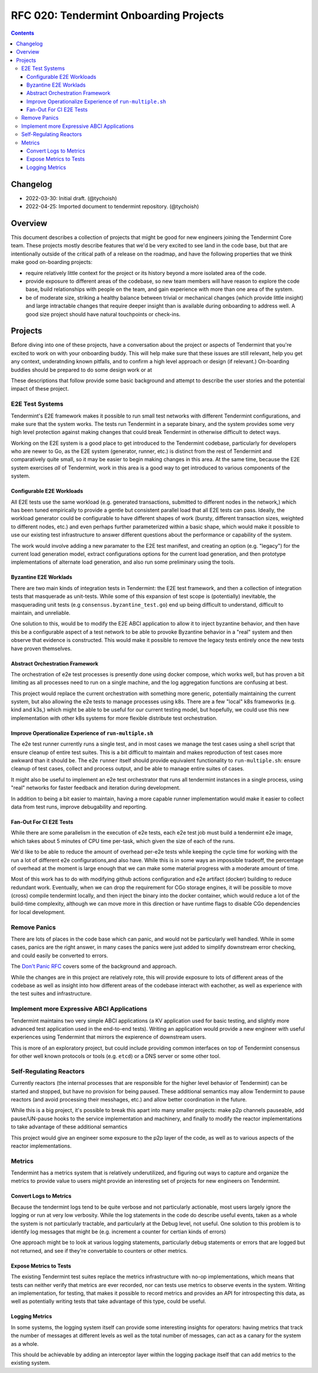 =======================================
RFC 020: Tendermint Onboarding Projects
=======================================

.. contents::
   :backlinks: none

Changelog
---------

- 2022-03-30: Initial draft. (@tychoish)
- 2022-04-25: Imported document to tendermint repository. (@tychoish)

Overview
--------

This document describes a collection of projects that might be good for new
engineers joining the Tendermint Core team. These projects mostly describe
features that we'd be very excited to see land in the code base, but that are
intentionally outside of the critical path of a release on the roadmap, and
have the following properties that we think make good on-boarding projects:

- require relatively little context for the project or its history beyond a
  more isolated area of the code.

- provide exposure to different areas of the codebase, so new team members
  will have reason to explore the code base, build relationships with people
  on the team, and gain experience with more than one area of the system.

- be of moderate size, striking a healthy balance between trivial or
  mechanical changes (which provide little insight) and large intractable
  changes that require deeper insight than is available during onboarding to
  address well. A good size project should have natural touchpoints or
  check-ins.
  
Projects
--------

Before diving into one of these projects, have a conversation about the
project or aspects of Tendermint that you're excited to work on with your
onboarding buddy. This will help make sure that these issues are still
relevant, help you get any context, underatnding known pitfalls, and to
confirm a high level approach or design (if relevant.) On-boarding buddies
should be prepared to do some design work or at 

These descriptions that
follow provide some basic background and attempt to describe the user stories
and the potential impact of these project.

E2E Test Systems
~~~~~~~~~~~~~~~~

Tendermint's E2E framework makes it possible to run small test networks with
different Tendermint configurations, and make sure that the system works. The
tests run Tendermint in a separate binary, and the system provides some very
high level protection against making changes that could break Tendermint in
otherwise difficult to detect ways. 

Working on the E2E system is a good place to get introduced to the Tendermint
codebase, particularly for developers who are newer to Go, as the E2E
system (generator, runner, etc.) is distinct from the rest of Tendermint and
comparatively quite small, so it may be easier to begin making changes in this
area. At the same time, because the E2E system exercises *all* of Tendermint,
work in this area is a good way to get introduced to various components of the
system. 

Configurable E2E Workloads
++++++++++++++++++++++++++

All E2E tests use the same workload (e.g. generated transactions, submitted to
different nodes in the network,) which has been tuned empirically to provide a
gentle but consistent parallel load that all E2E tests can pass. Ideally, the
workload generator could be configurable to have different shapes of work
(bursty, different transaction sizes, weighted to different nodes, etc.) and
even perhaps further parameterized within a basic shape, which would make it
possible to use our existing test infrastructure to answer different questions
about the performance or capability of the system.

The work would involve adding a new paramater to the E2E test manifest, and
creating an option (e.g. "legacy") for the current load generation model,
extract configurations options for the current load generation, and then
prototype implementations of alternate load generation, and also run some
preliminary using the tools.

Byzantine E2E Worklads
++++++++++++++++++++++

There are two main kinds of integration tests in Tendermint: the E2E test
framework, and then a collection of integration tests that masquerade as
unit-tests. While some of this expansion of test scope is (potentially)
inevitable, the masquerading unit tests (e.g ``consensus.byzantine_test.go``)
end up being difficult to understand, difficult to maintain, and unreliable.

One solution to this, would be to modify the E2E ABCI application to allow it
to inject byzantine behavior, and then have this be a configurable aspect of
a test network to be able to provoke Byzantine behavior in a "real" system and
then observe that evidence is constructed. This would make it possible to
remove the legacy tests entirely once the new tests have proven themselves. 

Abstract Orchestration Framework
++++++++++++++++++++++++++++++++

The orchestration of e2e test processes is presently done using docker
compose, which works well, but has proven a bit limiting as all processes need
to run on a single machine, and the log aggregation functions are confusing at
best. 

This project would replace the current orchestration with something more
generic, potentially maintaining the current system, but also allowing the e2e
tests to manage processes using k8s. There are a few "local" k8s frameworks
(e.g. kind and k3s,) which might be able to be useful for our current testing
model, but hopefully, we could use this new implementation with other k8s
systems for more flexible distribute test orchestration. 

Improve Operationalize Experience of ``run-multiple.sh``
++++++++++++++++++++++++++++++++++++++++++++++++++++++++

The e2e test runner currently runs a single test, and in most cases we manage
the test cases using a shell script that ensure cleanup of entire test
suites. This is a bit difficult to maintain and makes reproduction of test
cases more awkward than it should be. The e2e ``runner`` itself should provide
equivalent functionality to ``run-multiple.sh``: ensure cleanup of test cases,
collect and process output, and be able to manage entire suites of cases. 

It might also be useful to implement an e2e test orchestrator that runs all
tendermint instances in a single process, using "real" networks for faster
feedback and iteration during development.

In addition to being a bit easier to maintain, having a more capable runner
implementation would make it easier to collect data from test runs, improve
debugability and reporting. 

Fan-Out For CI E2E Tests
++++++++++++++++++++++++

While there are some parallelism in the execution of e2e tests, each e2e test
job must build a tendermint e2e image, which takes about 5 minutes of CPU time
per-task, which given the size of each of the runs. 

We'd like to be able to reduce the amount of overhead per-e2e tests while
keeping the cycle time for working with the run a lot of different e2e
configurations,and also have. While this is in some ways an impossible
tradeoff, the percentage of overhead at the moment is large enough that we can
make some material progress with a moderate amount of time. 

Most of this work has to do with modifying github actions configuration and
e2e artifact (docker) building to reduce redundant work. Eventually, when we
can drop the requirement for CGo storage engines, it will be possible to move
(cross) compile tendermint locally, and then inject the binary into the docker
container, which would reduce a lot of the build-time complexity, although we
can move more in this direction or have runtime flags to disable CGo
dependencies for local development.

Remove Panics
~~~~~~~~~~~~~

There are lots of places in the code base which can panic, and would not be
particularly well handled. While in some cases, panics are the right answer,
in many cases the panics were just added to simplify downstream error
checking, and could easily be converted to errors.

The `Don't Panic RFC
<https://github.com/tendermint/tendermint/blob/master/docs/rfc/rfc-008-do-not-panic.MD>`_
covers some of the background and approach.

While the changes are in this project are relatively rote, this will provide
exposure to lots of different areas of the codebase as well as insight into
how different areas of the codebase interact with eachother, as well as
experience with the test suites and infrastructure. 

Implement more Expressive ABCI Applications
~~~~~~~~~~~~~~~~~~~~~~~~~~~~~~~~~~~~~~~~~~~

Tendermint maintains two very simple ABCI applications (a KV application used
for basic testing, and slightly more advanced test application used in the
end-to-end tests). Writing an application would provide a new engineer with
useful experiences using Tendermint that mirrors the expierence of downstream
users. 

This is more of an exploratory project, but could include providing common
interfaces on top of Tendermint consensus for other well known protocols or
tools (e.g. ``etcd``) or a DNS server or some other tool.

Self-Regulating Reactors
~~~~~~~~~~~~~~~~~~~~~~~~

Currently reactors (the internal processes that are responsible for the higher
level behavior of Tendermint) can be started and stopped, but have no
provision for being paused. These additional semantics may allow Tendermint to
pause reactors (and avoid processing their messhages, etc.) and allow better
coordination in the future.

While this is a big project, it's possible to break this apart into many
smaller projects: make p2p channels pauseable, add pause/UN-pause hooks to the
service implementation and machinery, and finally to modify the reactor
implementations to take advantage of these additional semantics

This project would give an engineer some exposure to the p2p layer of the
code, as well as to various aspects of the reactor implementations.

Metrics
~~~~~~~

Tendermint has a metrics system that is relatively underutilized, and figuring
out ways to capture and organize the metrics to provide value to users might
provide an interesting set of projects for new engineers on Tendermint.

Convert Logs to Metrics
+++++++++++++++++++++++

Because the tendermint logs tend to be quite verbose and not particularly
actionable, most users largely ignore the logging or run at very low
verbosity. While the log statements in the code do describe useful events,
taken as a whole the system is not particularly tractable, and particularly at
the Debug level, not useful. One solution to this problem is to identify log
messages that might be (e.g. increment a counter for certian kinds of errors)

One approach might be to look at various logging statements, particularly
debug statements or errors that are logged but not returned, and see if
they're convertable to counters or other metrics.

Expose Metrics to Tests
+++++++++++++++++++++++

The existing Tendermint test suites replace the metrics infrastructure with
no-op implementations, which means that tests can neither verify that metrics
are ever recorded, nor can tests use metrics to observe events in the
system. Writing an implementation, for testing, that makes it possible to
record metrics and provides an API for introspecting this data, as well as
potentially writing tests that take advantage of this type, could be useful.

Logging Metrics
+++++++++++++++

In some systems, the logging system itself can provide some interesting
insights for operators: having metrics that track the number of messages at
different levels as well as the total number of messages, can act as a canary
for the system as a whole. 

This should be achievable by adding an interceptor layer within the logging
package itself that can add metrics to the existing system.
